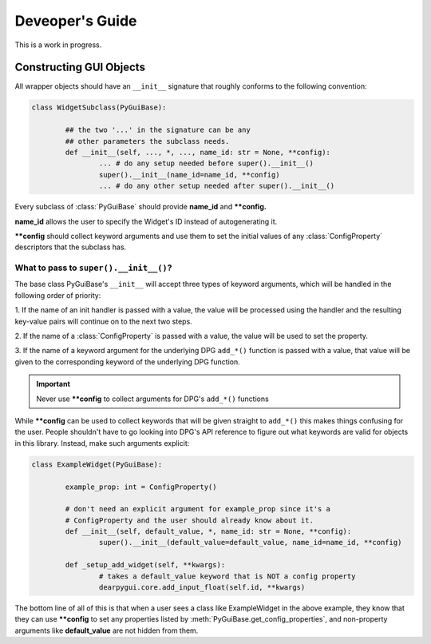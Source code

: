 Deveoper's Guide
================

This is a work in progress.


Constructing GUI Objects
------------------------

.. .. currentmodule:: dearpygui_obj.wrapper

All wrapper objects should have an ``__init__`` signature that roughly conforms to the following convention:

.. code-block:: python

	class WidgetSubclass(PyGuiBase):

		## the two '...' in the signature can be any 
		## other parameters the subclass needs.
		def __init__(self, ..., *, ..., name_id: str = None, **config):
			... # do any setup needed before super().__init__()
			super().__init__(name_id=name_id, **config)
			... # do any other setup needed after super().__init__()

Every subclass of :class:`PyGuiBase` should provide **name_id** and **\**config.**

**name_id** allows the user to specify the Widget's ID instead of autogenerating it.

**\**config** should collect keyword arguments and use them to set the initial values
of any :class:`ConfigProperty` descriptors that the subclass has.


What to pass to ``super().__init__()``?
^^^^^^^^^^^^^^^^^^^^^^^^^^^^^^^^^^^^^^^

The base class PyGuiBase's ``__init__`` will accept three types of keyword 
arguments, which will be handled in the following order of priority:

1. If the name of an init handler is passed with a value, the value will be 
processed using the handler and the resulting key-value pairs will continue on
to the next two steps.

2. If the name of a :class:`ConfigProperty` is passed with a value, the value
will be used to set the property.

3. If the name of a keyword argument for the underlying DPG ``add_*()`` function
is passed with a value, that value will be given to the corresponding keyword of
the underlying DPG function.

.. important::
	
	Never use **\**config** to collect arguments for DPG's ``add_*()`` functions

While **\**config** can be used to collect keywords that will be given straight
to ``add_*()`` this makes things confusing for the user. People shouldn't have to
go looking into DPG's API reference to figure out what keywords are valid for objects
in this library. Instead, make such arguments explicit:

.. code-block:: python

	class ExampleWidget(PyGuiBase):

		example_prop: int = ConfigProperty()

		# don't need an explicit argument for example_prop since it's a
		# ConfigProperty and the user should already know about it.
		def __init__(self, default_value, *, name_id: str = None, **config):
			super().__init__(default_value=default_value, name_id=name_id, **config)

		def _setup_add_widget(self, **kwargs):
			# takes a default_value keyword that is NOT a config property
			dearpygui.core.add_input_float(self.id, **kwargs)

The bottom line of all of this is that when a user sees a class like ExampleWidget
in the above example, they know that they can use **\**config** to set any properties
listed by :meth:`PyGuiBase.get_config_properties`, and non-property arguments like
**default_value** are not hidden from them.